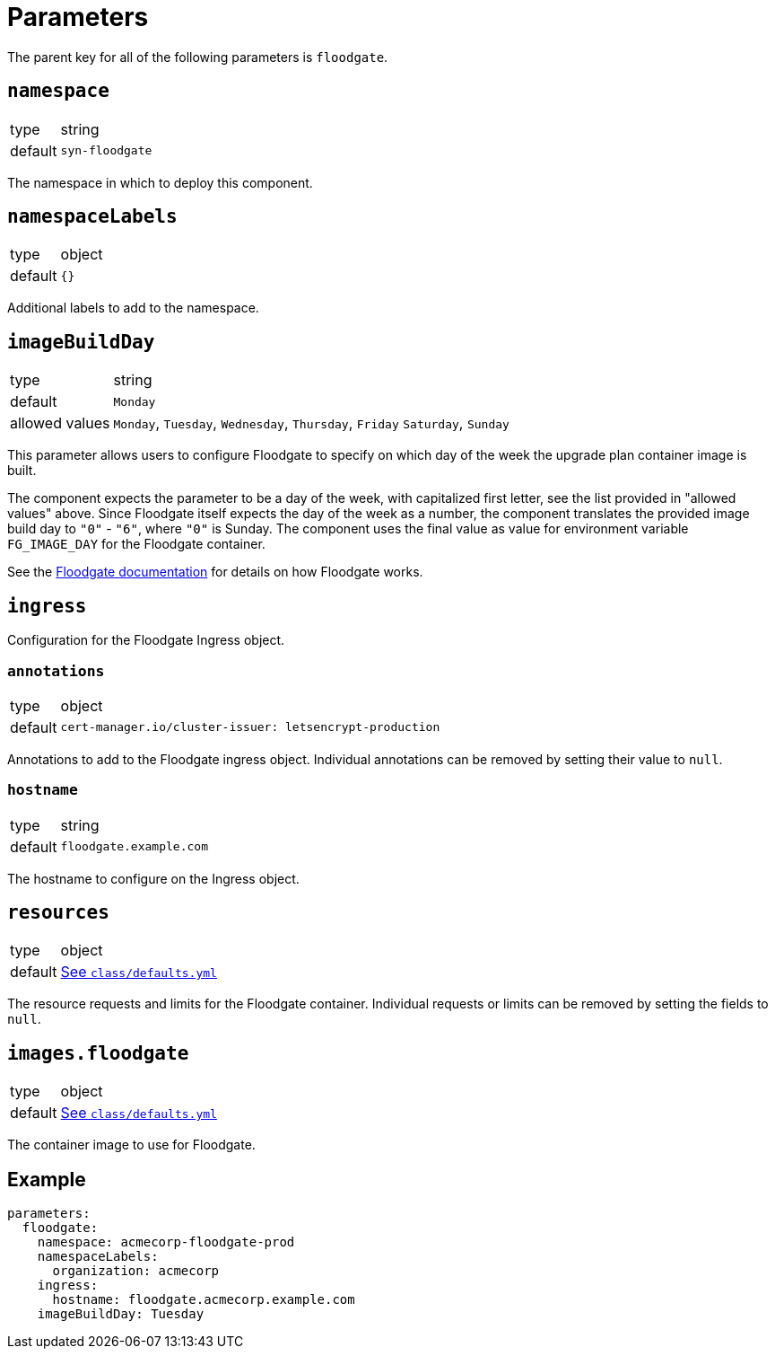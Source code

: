 = Parameters

The parent key for all of the following parameters is `floodgate`.

== `namespace`

[horizontal]
type:: string
default:: `syn-floodgate`

The namespace in which to deploy this component.

== `namespaceLabels`

[horizontal]
type:: object
default:: `{}`

Additional labels to add to the namespace.

== `imageBuildDay`

[horizontal]
type:: string
default:: `Monday`
allowed values:: `Monday`, `Tuesday`, `Wednesday`, `Thursday`, `Friday` `Saturday`, `Sunday`

This parameter allows users to configure Floodgate to specify on which day of the week the upgrade plan container image is built.

The component expects the parameter to be a day of the week, with capitalized first letter, see the list provided in "allowed values" above.
Since Floodgate itself expects the day of the week as a number, the component translates the provided image build day to `"0"` - `"6"`, where `"0"` is Sunday.
The component uses the final value as value for environment variable `FG_IMAGE_DAY` for the Floodgate container.

See the https://github.com/projectsyn/floodgate/blob/master/docs/modules/ROOT/pages/index.adoc[Floodgate documentation] for details on how Floodgate works.

== `ingress`

Configuration for the Floodgate Ingress object.

=== `annotations`

[horizontal]
type:: object
default::
+
[source,yaml]
----
cert-manager.io/cluster-issuer: letsencrypt-production
----

Annotations to add to the Floodgate ingress object.
Individual annotations can be removed by setting their value to `null`.

=== `hostname`

[horizontal]
type:: string
default:: `floodgate.example.com`

The hostname to configure on the Ingress object.

== `resources`

[horizontal]
type:: object
default:: https://github.com/projectsyn/component-floodgate/blob/master/class/defaults.yml[See `class/defaults.yml`]

The resource requests and limits for the Floodgate container.
Individual requests or limits can be removed by setting the fields to `null`.

== `images.floodgate`

[horizontal]
type:: object
default:: https://github.com/projectsyn/component-floodgate/blob/master/class/defaults.yml[See `class/defaults.yml`]

The container image to use for Floodgate.

== Example

[source,yaml]
----
parameters:
  floodgate:
    namespace: acmecorp-floodgate-prod
    namespaceLabels:
      organization: acmecorp
    ingress:
      hostname: floodgate.acmecorp.example.com
    imageBuildDay: Tuesday
----
